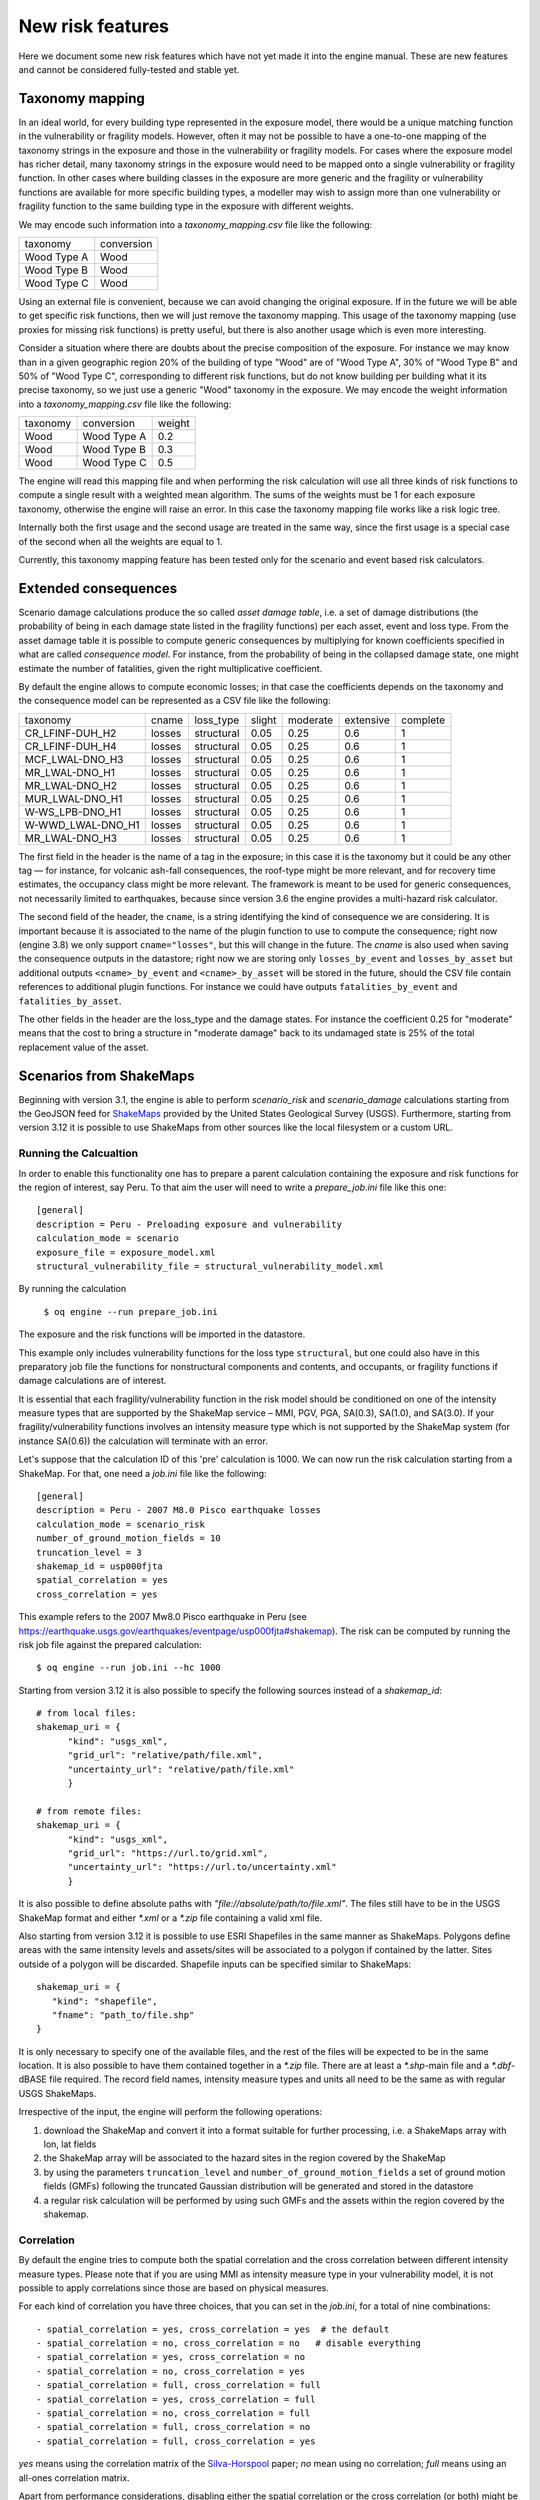 New risk features
======================

Here we document some new risk features which have not yet made it
into the engine manual. These are new features and cannot be
considered fully-tested and stable yet.


Taxonomy mapping
---------------------------------

In an ideal world, for every building type represented in the 
exposure model, there would be a unique matching function
in the vulnerability or fragility models. However, often it may
not be possible to have a one-to-one mapping of the taxonomy strings
in the exposure and those in the vulnerability or fragility models.
For cases where the exposure model has richer detail, many taxonomy
strings in the exposure would need to be mapped onto a single 
vulnerability or fragility function. In other cases where building
classes in the exposure are more generic and the fragility or vulnerability
functions are available for more specific building types, a modeller
may wish to assign more than one vulnerability or fragility function
to the same building type in the exposure with different weights.

We may encode such information into a `taxonomy_mapping.csv`
file like the following:

=========== ===========
taxonomy     conversion
----------- -----------
Wood Type A  Wood
Wood Type B  Wood
Wood Type C  Wood
=========== ===========

Using an external file is convenient, because we can avoid changing the
original exposure. If in the future we will be able to get specific
risk functions, then we will just remove the taxonomy mapping.
This usage of the taxonomy mapping (use proxies for missing risk
functions) is pretty useful, but there is also another usage which
is even more interesting.

Consider a situation where there are doubts about the precise
composition of the exposure. For instance we may know than in a given
geographic region 20% of the building of type "Wood" are of "Wood Type
A", 30% of "Wood Type B" and 50% of "Wood Type C", corresponding to
different risk functions, but do not know building per building
what it its precise taxonomy, so we just use a generic "Wood"
taxonomy in the exposure. We may encode the weight information into a
`taxonomy_mapping.csv` file like the following:

========= ============ =======
taxonomy   conversion   weight
--------- ------------ -------
Wood       Wood Type A  0.2
Wood       Wood Type B  0.3
Wood       Wood Type C  0.5
========= ============ =======

The engine will read this mapping file and when performing the risk calculation
will use all three kinds of risk functions to compute a single result
with a weighted mean algorithm. The sums of the weights must be 1
for each exposure taxonomy, otherwise the engine will raise an error.
In this case the taxonomy mapping file works like a risk logic tree.

Internally both the first usage and the second usage are treated in
the same way, since the first usage is a special case of the second
when all the weights are equal to 1.

Currently, this taxonomy mapping feature has been tested only for the scenario
and event based risk calculators.


Extended consequences
----------------------------------------------

Scenario damage calculations produce the so called *asset damage table*,
i.e. a set of damage distributions (the probability of being in each
damage state listed in the fragility functions) per each asset, event
and loss type. From the asset damage table it is possible to compute
generic consequences by multiplying for known coefficients specified in
what are called *consequence model*. For instance, from the probability
of being in the collapsed damage state, one might estimate the number of
fatalities, given the right multiplicative coefficient.

By default the engine allows to compute economic losses; in that case the
coefficients depends on the taxonomy and the consequence model can be
represented as a CSV file like the following:

===================	========	============	========	==========	===========	==========	
 taxonomy          	 cname  	 loss_type  	 slight 	 moderate 	 extensive 	 complete 	
-------------------	--------	------------	--------	----------	-----------	----------	
 CR_LFINF-DUH_H2   	 losses 	 structural 	 0.05   	 0.25     	 0.6       	 1        	
 CR_LFINF-DUH_H4   	 losses 	 structural 	 0.05   	 0.25     	 0.6       	 1        	
 MCF_LWAL-DNO_H3   	 losses 	 structural 	 0.05   	 0.25     	 0.6       	 1        	
 MR_LWAL-DNO_H1    	 losses 	 structural 	 0.05   	 0.25     	 0.6       	 1        	
 MR_LWAL-DNO_H2    	 losses 	 structural 	 0.05   	 0.25     	 0.6       	 1        	
 MUR_LWAL-DNO_H1   	 losses 	 structural 	 0.05   	 0.25     	 0.6       	 1        	
 W-WS_LPB-DNO_H1   	 losses 	 structural 	 0.05   	 0.25     	 0.6       	 1        	
 W-WWD_LWAL-DNO_H1 	 losses 	 structural 	 0.05   	 0.25     	 0.6       	 1        	
 MR_LWAL-DNO_H3    	 losses 	 structural 	 0.05   	 0.25     	 0.6       	 1        	
===================	========	============	========	==========	===========	==========	

The first field in the header is the name of a tag in the exposure; in
this case it is the taxonomy but it could be any other tag — for instance,
for volcanic ash-fall consequences, the roof-type might be more relevant,
and for recovery time estimates, the occupancy class might be more relevant.
The framework is meant to be used for generic consequences,
not necessarily limited to earthquakes, because since version 3.6 the engine
provides a multi-hazard risk calculator.

The second field of the header, the ``cname``, is a string identifying
the kind of consequence we are considering. It is important because it
is associated to the name of the plugin function to use to compute the
consequence; right now (engine 3.8) we only support
``cname="losses"``, but this will change in the future. The `cname` is
also used when saving the consequence outputs in the datastore; right
now we are storing only ``losses_by_event`` and ``losses_by_asset``
but additional outputs  ``<cname>_by_event`` and ``<cname>_by_asset``
will be stored in the future, should the CSV file contain references
to additional plugin functions. For instance we could have outputs
``fatalities_by_event`` and ``fatalities_by_asset``.

The other fields in the header are the loss_type and the damage states.
For instance the coefficient 0.25 for "moderate" means that the cost to
bring a structure in "moderate damage" back to its undamaged state is
25% of the total replacement value of the asset.


Scenarios from ShakeMaps
--------------------------

Beginning with version 3.1, the engine is able to perform `scenario_risk`
and `scenario_damage` calculations starting from the GeoJSON feed for
ShakeMaps_ provided by the United States Geological Survey (USGS). 
Furthermore, starting from version 3.12 it is possible to use 
ShakeMaps from other sources like the local filesystem or a custom URL.

.. _ShakeMaps: https://earthquake.usgs.gov/data/shakemap/

Running the Calcualtion
.......................

In order to enable this functionality one has to prepare a parent
calculation containing the exposure and risk functions for the
region of interest, say Peru. To that aim the user will need
to write a `prepare_job.ini` file like this one::

   [general]
   description = Peru - Preloading exposure and vulnerability
   calculation_mode = scenario
   exposure_file = exposure_model.xml
   structural_vulnerability_file = structural_vulnerability_model.xml

By running the calculation

  ``$ oq engine --run prepare_job.ini``

The exposure and the risk functions will be imported in the datastore.

This example only includes vulnerability functions for the loss type
``structural``, but one could also have in this preparatory job file the 
functions for nonstructural components and contents, and occupants, 
or fragility functions if damage calculations are of interest.

It is essential that each fragility/vulnerability function in the risk
model should be conditioned on one of the intensity measure types that 
are supported by the ShakeMap service – MMI, PGV, PGA, SA(0.3), SA(1.0), 
and SA(3.0). If your fragility/vulnerability functions involves an intensity
measure type which is not supported by the ShakeMap system
(for instance SA(0.6)) the calculation will terminate with an error.

Let's suppose that the calculation ID of this 'pre' calculation is 1000.
We can now run the risk calculation starting from a ShakeMap.
For that, one need a `job.ini` file like the following::

   [general]
   description = Peru - 2007 M8.0 Pisco earthquake losses
   calculation_mode = scenario_risk
   number_of_ground_motion_fields = 10
   truncation_level = 3
   shakemap_id = usp000fjta
   spatial_correlation = yes
   cross_correlation = yes

This example refers to the 2007 Mw8.0 Pisco earthquake in Peru
(see https://earthquake.usgs.gov/earthquakes/eventpage/usp000fjta#shakemap).
The risk can be computed by running the risk job file against the prepared
calculation::

  $ oq engine --run job.ini --hc 1000

Starting from version 3.12 it is also possible to specify the following sources 
instead of a `shakemap_id`::

   # from local files:
   shakemap_uri = {
         "kind": "usgs_xml",
         "grid_url": "relative/path/file.xml",
         "uncertainty_url": "relative/path/file.xml"
         }

   # from remote files:
   shakemap_uri = {
         "kind": "usgs_xml",
         "grid_url": "https://url.to/grid.xml",
         "uncertainty_url": "https://url.to/uncertainty.xml"
         }

It is also possible to define absolute paths with `"file://absolute/path/to/file.xml"`.
The files still have to be in the USGS ShakeMap format and either `*.xml` or 
a `*.zip` file containing a valid xml file.

Also starting from version 3.12 it is possible to use ESRI Shapefiles in the same
manner as ShakeMaps. Polygons define areas with the same intensity levels and 
assets/sites will be associated to a polygon if contained by the latter. Sites
outside of a polygon will be discarded. Shapefile inputs can be specified similar
to ShakeMaps::

   shakemap_uri = {
      "kind": "shapefile",
      "fname": "path_to/file.shp"
   }

It is only necessary to specify one of the available files, and the rest of the files
will be expected to be in the same location. It is also possible to have them
contained together in a `*.zip` file.
There are at least a `*.shp`-main file and a `*.dbf`-dBASE file required. The 
record field names, intensity measure types and units all need to be the same 
as with regular USGS ShakeMaps.

Irrespective of the input, the engine will perform the following operations:

1. download the ShakeMap and convert it into a format
   suitable for further processing, i.e. a ShakeMaps array with lon, lat fields
2. the ShakeMap array will be associated to the hazard sites in the region
   covered by the ShakeMap
3. by using the parameters ``truncation_level`` and
   ``number_of_ground_motion_fields`` a set of ground motion fields (GMFs)
   following the truncated Gaussian distribution will be generated and stored
   in the datastore
4. a regular risk calculation will be performed by using such GMFs and the
   assets within the region covered by the shakemap.

Correlation
...........

By default the engine tries to compute both the spatial correlation and the
cross correlation between different intensity measure types. Please note that 
if you are using MMI as intensity measure type in your vulnerability model,
it is not possible to apply correlations since those are based on physical measures.

For each kind of correlation you have three choices, that you can set in the 
`job.ini`, for a total of nine combinations::

- spatial_correlation = yes, cross_correlation = yes  # the default
- spatial_correlation = no, cross_correlation = no   # disable everything
- spatial_correlation = yes, cross_correlation = no
- spatial_correlation = no, cross_correlation = yes
- spatial_correlation = full, cross_correlation = full
- spatial_correlation = yes, cross_correlation = full
- spatial_correlation = no, cross_correlation = full
- spatial_correlation = full, cross_correlation = no
- spatial_correlation = full, cross_correlation = yes

`yes` means using the correlation matrix of the Silva-Horspool_ paper;
`no` mean using no correlation; `full` means using an 
all-ones correlation matrix.

.. _Silva-Horspool: https://onlinelibrary.wiley.com/doi/abs/10.1002/eqe.3154

Apart from performance considerations, disabling either the spatial correlation 
or the cross correlation (or both) might be useful to see how significant the 
effect of the correlation is on the damage/loss estimates.

In particular, due to numeric errors, the spatial correlation matrix - that
by construction contains only positive numbers - can still produce small
negative eigenvalues (of the order of -1E-15) and the calculation fails
with an error message saying that the correlation matrix is not positive
defined. Welcome to the world of floating point approximation!
Rather than magically discarding negative eigenvalues the engine raises
an error and the user has two choices: either disable the spatial correlation
or reduce the number of sites because that can make the numerical instability
go away. The easiest way to reduce the number of sites is setting a
`region_grid_spacing` parameter in the `prepare_job.ini` file, then the
engine will automatically put the assets on a grid. The larger the grid
spacing, the fewer the number of points, and the closer the calculation
will be to tractability.

Performance Considerations
..........................

The performance of the calculation will be crucially determined by the number
of hazard sites. For instance, in the case of the Pisco earthquake
the ShakeMap has 506,142 sites, which is a significantly large number of sites.
However, the extent of the ShakeMap in longitude and latitude is about 6
degrees, with a step of 10 km the grid contains around 65 x 65 sites;
most of the sites are without assets because most of the
grid is on the sea or on high mountains, so actually there are
around ~500 effective sites. Computing a correlation matrix of size
500 x 500 is feasible, so the risk computation can be performed.

Clearly in situations in which the number of hazard sites is too large,
approximations will have to be made such as using a larger `region_grid_spacing`.
Disabling spatial AND cross correlation makes it possible run much larger 
calculations. The performance can be further increased by not using a 
``truncation_level``.

When applying correlation, a soft cap on the size of the calculations is 
defined. This is done and modifiable through the parameter ``cholesky_limit`` which
refers to the number of sites multiplied by the number of intensity measure types 
used in the vulnerability model. Raising that limit is at your own peril, as you 
might run out of memory during calculation or may encounter instabilities in the 
calculations as described above.

If the ground motion values or the standard deviations are particularly
large, the user will get a warning about suspicious GMFs.

Moreover, especially for old ShakeMaps, the USGS can provide them in a
format that the engine cannot read.

Thus, this feature is not expected to work in 100% of the cases.

Note: on macOS make sure to run the script located under
``/Applications/Python 3.6/Install Certificates.command``,
after Python has been installed, to update the SSL certificates and to avoid
SSL errors when downloading the ShakeMaps from the USGS website
(see the FAQ_)

.. _FAQ: faq.md#Certificate-verification-on-macOS
